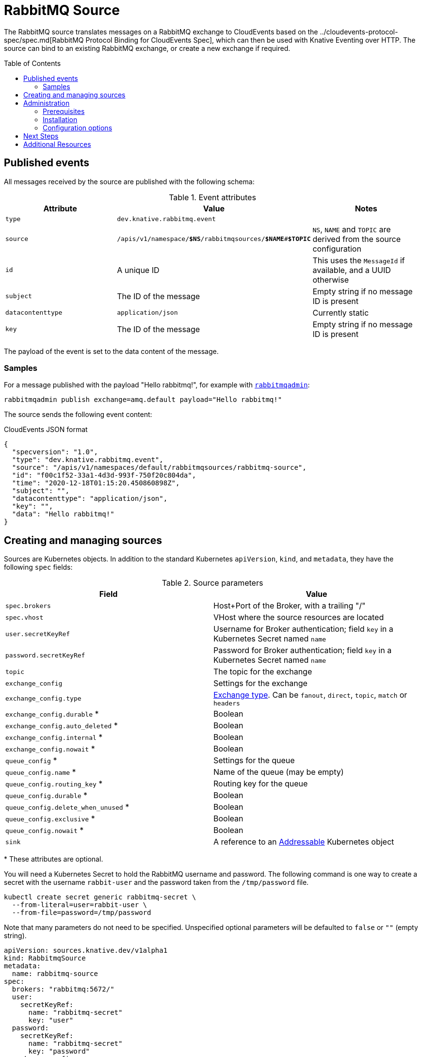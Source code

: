 
:toc:
:toc-placement!:
= RabbitMQ Source

The RabbitMQ source translates messages on a RabbitMQ exchange to CloudEvents
based on the ../cloudevents-protocol-spec/spec.md[RabbitMQ Protocol Binding for CloudEvents Spec],
which can then be used with Knative Eventing over HTTP. The source can bind to
an existing RabbitMQ exchange, or create a new exchange if required.

toc::[]


== Published events

All messages received by the source are published with the following schema:

.Event attributes
|===
| Attribute | Value | Notes

| `type` | `dev.knative.rabbitmq.event` |
| `source` | `/apis/v1/namespace/*$NS*/rabbitmqsources/*$NAME*#*$TOPIC*`
   | `NS`, `NAME` and `TOPIC` are derived from the source configuration
| `id` | A unique ID | This uses the `MessageId` if available, and a UUID otherwise
| `subject` | The ID of the message | Empty string if no message ID is present
| `datacontenttype` | `application/json` | Currently static
| `key` | The ID of the message | Empty string if no message ID is present
|===

The payload of the event is set to the data content of the message.

=== Samples

For a message published with the payload "Hello rabbitmq!", for example with
https://www.rabbitmq.com/management-cli.html[`rabbitmqadmin`]:

[source,shell]
----
rabbitmqadmin publish exchange=amq.default payload="Hello rabbitmq!"
----

The source sends the following event content:

.CloudEvents JSON format
[source,json]
----
{
  "specversion": "1.0",
  "type": "dev.knative.rabbitmq.event",
  "source": "/apis/v1/namespaces/default/rabbitmqsources/rabbitmq-source",
  "id": "f00c1f52-33a1-4d3d-993f-750f20c804da",
  "time": "2020-12-18T01:15:20.450860898Z",
  "subject": "",
  "datacontenttype": "application/json",
  "key": "",
  "data": "Hello rabbitmq!"
}
----

== Creating and managing sources

Sources are Kubernetes objects. In addition to the standard Kubernetes
`apiVersion`, `kind`, and `metadata`, they have the following `spec` fields:

:optional: *

.Source parameters
|===
| Field | Value

| `spec.brokers` | Host+Port of the Broker, with a trailing "/"
| `spec.vhost` | VHost where the source resources are located
| `user.secretKeyRef` | Username for Broker authentication; field `key` in a Kubernetes Secret named `name`
| `password.secretKeyRef` | Password for Broker authentication; field `key` in a Kubernetes Secret named `name`
| `topic` | The topic for the exchange
| `exchange_config` | Settings for the exchange
| `exchange_config.type` | https://www.rabbitmq.com/tutorials/amqp-concepts.html#exchanges[Exchange type]. Can be `fanout`, `direct`, `topic`, `match` or `headers`
| `exchange_config.durable` {optional} | Boolean
| `exchange_config.auto_deleted` {optional} | Boolean
| `exchange_config.internal` {optional} | Boolean
| `exchange_config.nowait` {optional} | Boolean
| `queue_config` {optional} | Settings for the queue
| `queue_config.name` {optional} | Name of the queue (may be empty)
| `queue_config.routing_key` {optional} | Routing key for the queue
| `queue_config.durable` {optional} | Boolean
| `queue_config.delete_when_unused` {optional} | Boolean
| `queue_config.exclusive` {optional} | Boolean
| `queue_config.nowait` {optional} | Boolean
| `sink` | A reference to an https://knative.dev/docs/eventing/#event-consumers[Addressable] Kubernetes object
|===

{optional} These attributes are optional.

You will need a Kubernetes Secret to hold the RabbitMQ username and
password. The following command is one way to create a secret with the username
`rabbit-user` and the password taken from the `/tmp/password` file.
----
kubectl create secret generic rabbitmq-secret \
  --from-literal=user=rabbit-user \
  --from-file=password=/tmp/password
----

Note that many parameters do not need to be specified. Unspecified optional
parameters will be defaulted to `false` or `""` (empty string).

[source,yaml]
----
apiVersion: sources.knative.dev/v1alpha1
kind: RabbitmqSource
metadata:
  name: rabbitmq-source
spec:
  brokers: "rabbitmq:5672/"
  user:
    secretKeyRef:
      name: "rabbitmq-secret"
      key: "user"
  password:
    secretKeyRef:
      name: "rabbitmq-secret"
      key: "password"
  exchange_config:
    type: "fanout"
    durable: true
    auto_deleted: false
  sink:
    ref:
      apiVersion: serving.knative.dev/v1
      kind: Service
      name: event-display
----

The Source will provide output information about readiness or errors via the
`status` field on the object once it has been created in the cluster.

// TODO: should we have error documentation?

== Administration

The following information is intended for kubernetes cluster administrators
looking to install the RabbitMQ source.

=== Prerequisites

* A https://www.rabbitmq.com/[RabbitMQ] installation. On Kubernetes, you can use
https://www.rabbitmq.com/kubernetes/operator/operator-overview.html[the RabbitMQ
operator] to set up a RabbitMQ installation.

* An understanding of RabbitMQ concepts like Brokers, Exchanges, and Queues.

=== Installation

* Install the source from the nightly build:

[source,sh]
----
kubectl apply -f https://storage.googleapis.com/knative-nightly/eventing-rabbitmq/latest/rabbitmq-source.yaml
----

=== Configuration options

The standard
https://github.com/knative/eventing/blob/master/config/core/configmaps/observability.yaml[`config-observability`]
and
https://github.com/knative/eventing/blob/master/config/core/configmaps/logging.yaml[`config-logging`]
ConfigMaps may be used to manage the logging and metrics configuration.

== Next Steps

== Additional Resources


